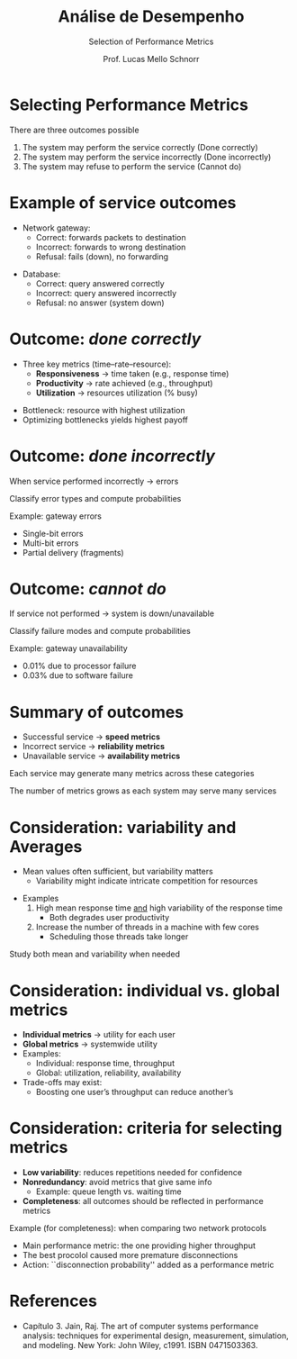 # -*- coding: utf-8 -*-
# -*- mode: org -*-
#+startup: beamer overview indent
#+LANGUAGE: pt-br
#+TAGS: noexport(n)
#+EXPORT_EXCLUDE_TAGS: noexport
#+EXPORT_SELECT_TAGS: export

#+Title: Análise de Desempenho
#+SubTitle: Selection of Performance Metrics
#+Author: Prof. Lucas Mello Schnorr
#+Date: \copyleft

#+LaTeX_CLASS: beamer
#+LaTeX_CLASS_OPTIONS: [xcolor=dvipsnames,10pt]
#+OPTIONS: H:1 num:t toc:nil \n:nil @:t ::t |:t ^:t -:t f:t *:t <:t
#+LATEX_HEADER: \input{org-babel.tex}

* Selecting Performance Metrics

There are three outcomes possible
1. The system may perform the service correctly (Done correctly)
2. The system may perform the service incorrectly (Done incorrectly)
3. The system may refuse to perform the service (Cannot do)

#+attr_latex: :center no :width .7\linewidth
[[./img/three-outcomes.png]]

* Example of service outcomes

- Network gateway:
  - Correct: forwards packets to destination
  - Incorrect: forwards to wrong destination
  - Refusal: fails (down), no forwarding

#+latex: \vfill\pause

- Database:
  - Correct: query answered correctly
  - Incorrect: query answered incorrectly
  - Refusal: no answer (system down)

* Outcome: /done correctly/

- Three key metrics (time–rate–resource):
  - **Responsiveness** → time taken (e.g., response time)
  - **Productivity** → rate achieved (e.g., throughput)
  - **Utilization** → resources utilization (% busy)

#+latex: \vfill\pause

- Bottleneck: resource with highest utilization
- Optimizing bottlenecks yields highest payoff

* Outcome: /done incorrectly/

When service performed incorrectly → errors

#+begin_center
Classify error types and compute probabilities
#+end_center

#+latex: \vfill\pause

Example: gateway errors
- Single-bit errors
- Multi-bit errors
- Partial delivery (fragments)

* Outcome: /cannot do/

If service not performed → system is down/unavailable

#+begin_center
Classify failure modes and compute probabilities
#+end_center

#+latex: \vfill\pause

Example: gateway unavailability
- 0.01% due to processor failure
- 0.03% due to software failure

* Summary of outcomes

#+attr_latex: :center no :width .4\linewidth
[[./img/three-outcomes.png]]

- Successful service → **speed metrics**
- Incorrect service → **reliability metrics**
- Unavailable service → **availability metrics**

#+latex: \vfill

#+begin_center
Each service may generate many metrics across these categories

The number of metrics grows as each system may serve many services
#+end_center

* Consideration: variability and Averages

- Mean values often sufficient, but variability matters
  - Variability might indicate intricate competition for resources

#+latex: \vfill
  
- Examples
  1. High mean response time _and_ high variability of the response time
     - Both degrades user productivity
  2. Increase the number of threads in a machine with few cores
     - Scheduling those threads take longer

#+latex: \vfill\pause

#+begin_center
Study both mean and variability when needed
#+end_center

* Consideration: individual vs. global metrics

- **Individual metrics** → utility for each user
- **Global metrics** → systemwide utility
- Examples:
  - Individual: response time, throughput
  - Global: utilization, reliability, availability
- Trade-offs may exist:
  - Boosting one user’s throughput can reduce another’s

* Consideration: criteria for selecting metrics

- **Low variability**: reduces repetitions needed for confidence
- **Nonredundancy**: avoid metrics that give same info
  - Example: queue length vs. waiting time
- **Completeness**: all outcomes should be reflected in performance metrics

#+latex: \vfill\pause

Example (for completeness): when comparing two network protocols
- Main performance metric: the one providing higher throughput
- The best procolol caused more premature disconnections
- Action: ``disconnection probability'' added as a performance metric
      

* References

- Capítulo 3. Jain, Raj. The art of computer systems performance
  analysis: techniques for experimental design, measurement,
  simulation, and modeling. New York: John Wiley,
  c1991. ISBN 0471503363.
